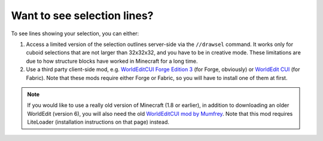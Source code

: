 Want to see selection lines?
~~~~~~~~~~~~~~~~~~~~~~~~~~~~~

To see lines showing your selection, you can either:

1. Access a limited version of the selection outlines server-side via the ``//drawsel`` command. It works only for cuboid selections that are not larger than 32x32x32, and you have to be in creative mode. These limitations are due to how structure blocks have worked in Minecraft for a long time.

2. Use a third party client-side mod, e.g. `WorldEditCUI Forge Edition 3 <https://www.curseforge.com/minecraft/mc-mods/worldeditcui-forge-edition-3>`_ (for Forge, obviously) or `WorldEdit CUI <https://www.curseforge.com/minecraft/mc-mods/worldeditcui-fabric>`_ (for Fabric). Note that these mods require either Forge or Fabric, so you will have to install one of them at first.

.. note::
    If you would like to use a really old version of Minecraft (1.8 or earlier), in addition to downloading an older WorldEdit (version 6), you will also need the old `WorldEditCUI mod by Mumfrey <https://www.minecraftforum.net/forums/mapping-and-modding-java-edition/minecraft-mods/1292886-worldeditcui>`_. Note that this mod requires LiteLoader (installation instructions on that page) instead.
